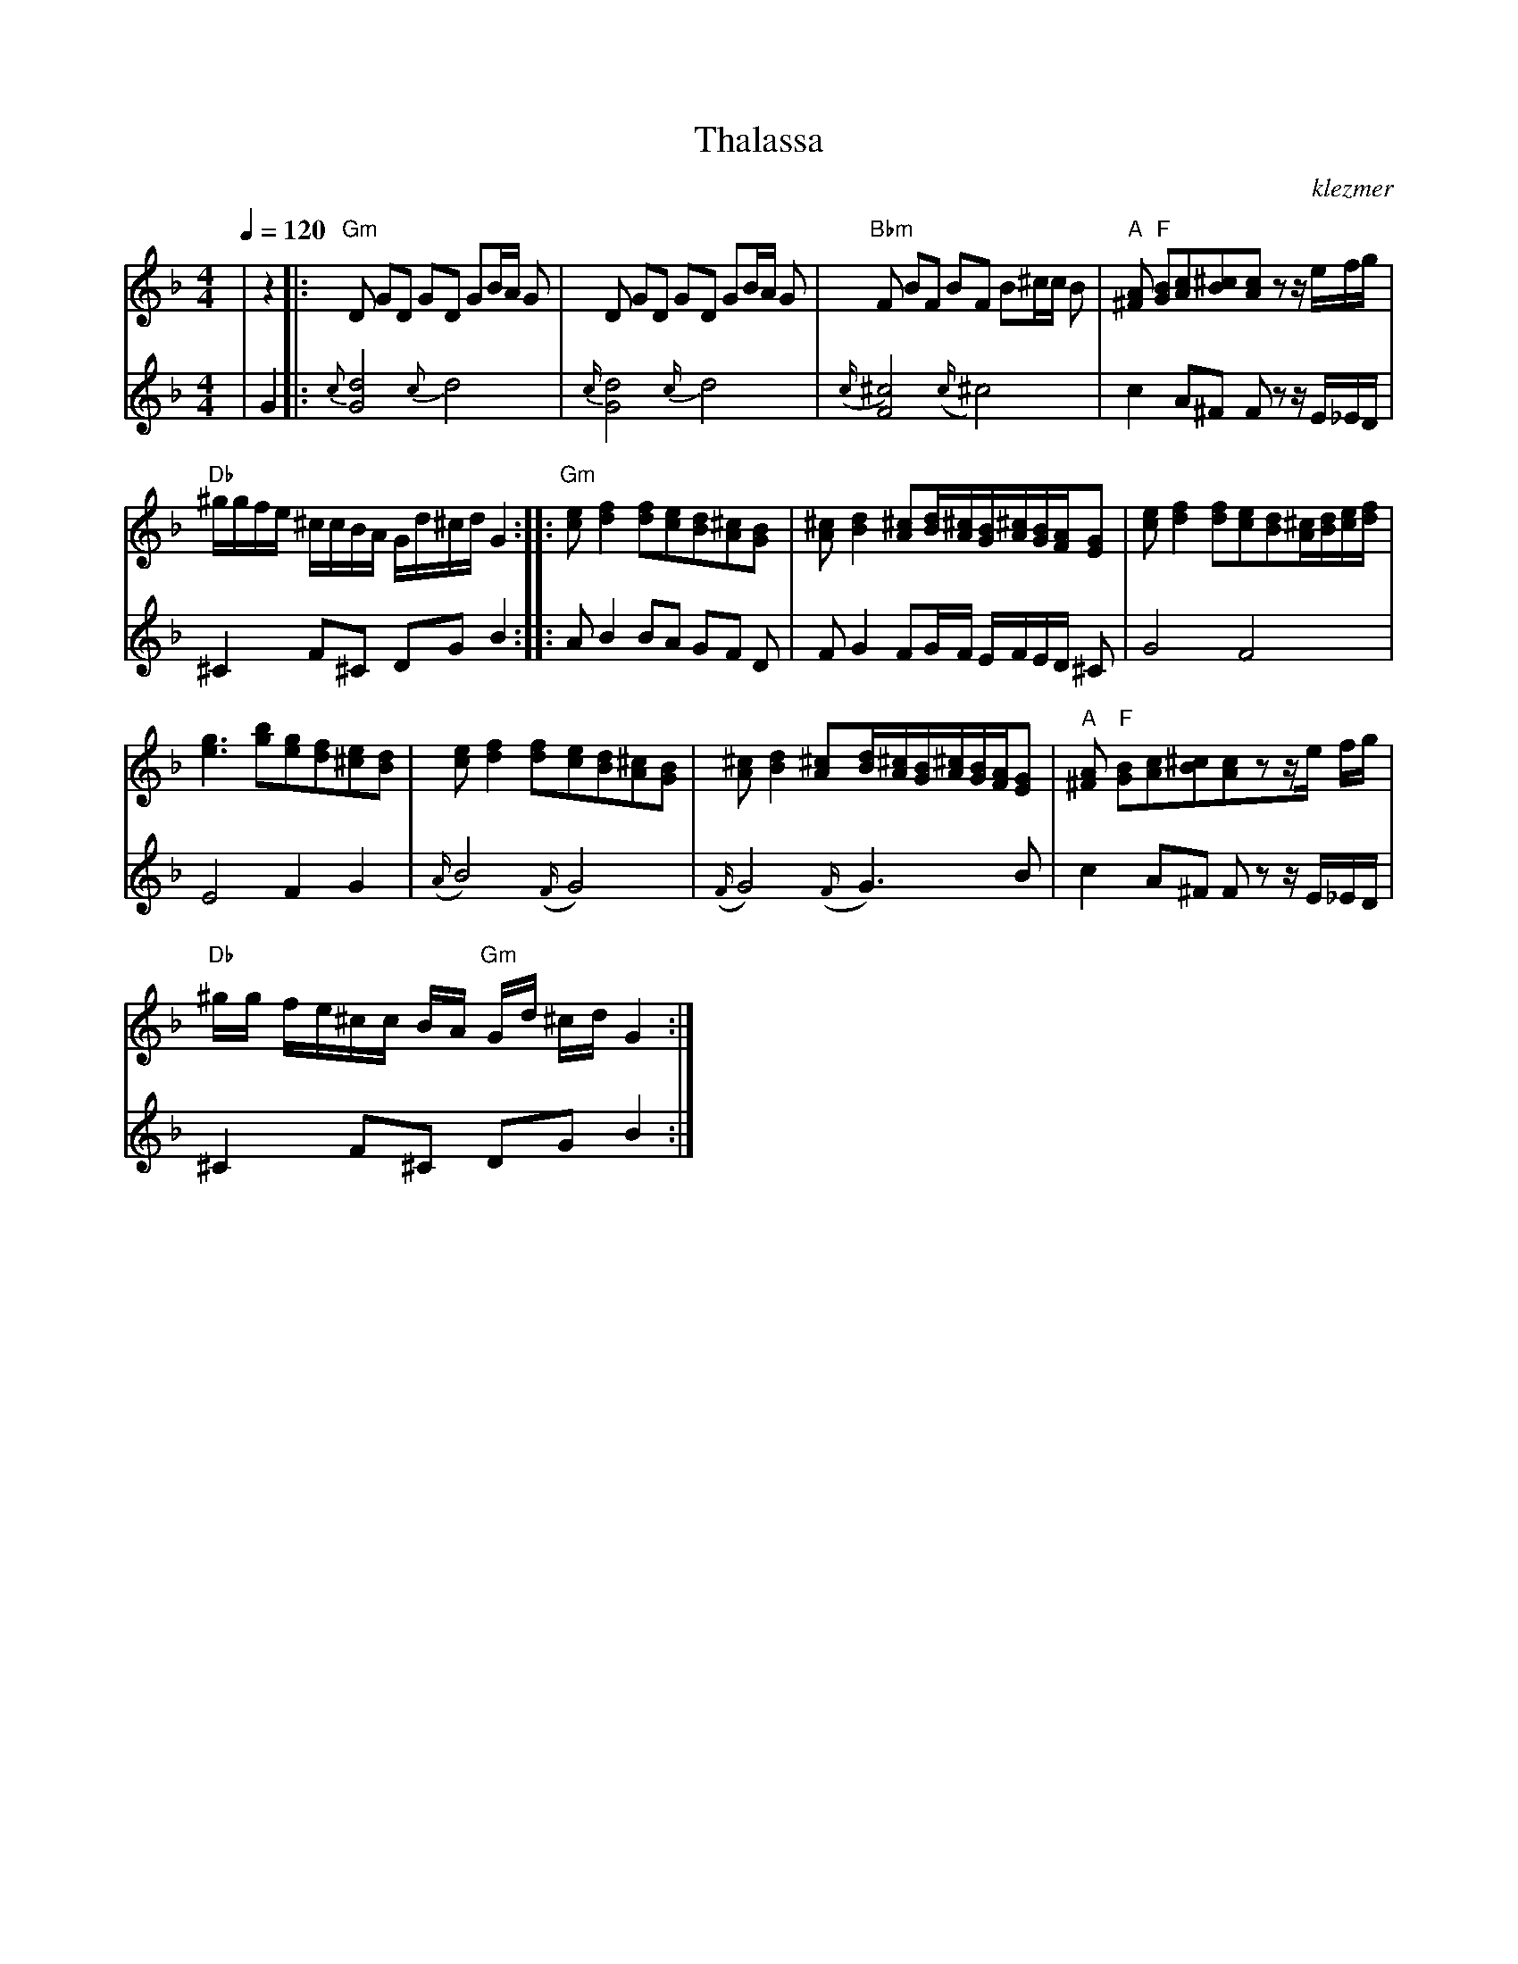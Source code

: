 X: 597
T:Thalassa
O:klezmer
M:4/4
L:1/8
Q:1/4=120
K:Dm
V:1
|z2|:"Gm" D GD GD GB/A/ G|D GD GD GB/A/ G|"Bbm" F BF BF B^c/c/ B|"A" [A^F]"F" [BG][cA][^cB][cA]z z/e/f/g/ |
"Db" ^g/g/f/e/ ^c/c/B/A/ G/d/^c/d/ G2  :| |:"Gm" [ec][f2d2][fd][ec][dB][^cA][BG]|\
[^cA][d2B2][^cA][d/B/][^c/A/][B/G/][^c/A/][B/G/][A/F/][GE]|[ec][f2d2][fd][ec][dB][^c/A/][d/B/][e/c/][f/d/]|
[g3e3][bg][ge][fd][e^c][dB]|[ec][f2d2][fd][ec][dB][^cA][BG]|\
[^cA][d2B2][^cA][d/B/][^c/A/][B/G/][^c/A/][B/G/][A/F/][GE]|"A" [A^F]"F" [BG][cA][^cB][cA]zz/e/ f/g/|
"Db" ^g/g/ f/e/^c/c/ B/A/"Gm" G/d/ ^c/d/G2 :|
V:2          %viool
|G2 |: {c}[d4G4]{c}d4 |{c/}[d4G4]{c/}d4 |
{(c/}[^c4)F4]{(c/}^c4) |c2 A^F Fz z/E/_E/D/ |^C2 F^C DG B2 :| |:AB2 BA GF D|
F G2 FG/F/ E/F/E/D/ ^C|G4 F4 |E4 F2 G2 |{(A/}B4) {(F/}G4) |
{(F/}G4) {(F/}G3) B|c2 A^F Fz z/E/_E/D/ |^C2 F^C DG B2 :|
